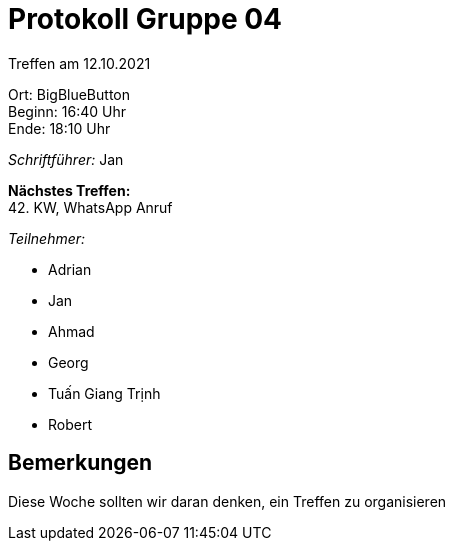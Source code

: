 = Protokoll Gruppe 04

Treffen am 12.10.2021

Ort:      BigBlueButton +
Beginn:   16:40 Uhr +
Ende:     18:10 Uhr

__Schriftführer:__ Jan

*Nächstes Treffen:* +
42. KW, WhatsApp Anruf

__Teilnehmer:__
//Tabellarisch oder Aufzählung, Kennzeichnung von Teilnehmern mit besonderer Rolle (z.B. Kunde)

- Adrian
- Jan
- Ahmad
- Georg
- Tuấn Giang Trịnh
- Robert

== Bemerkungen
Diese Woche sollten wir daran denken, ein Treffen zu organisieren
